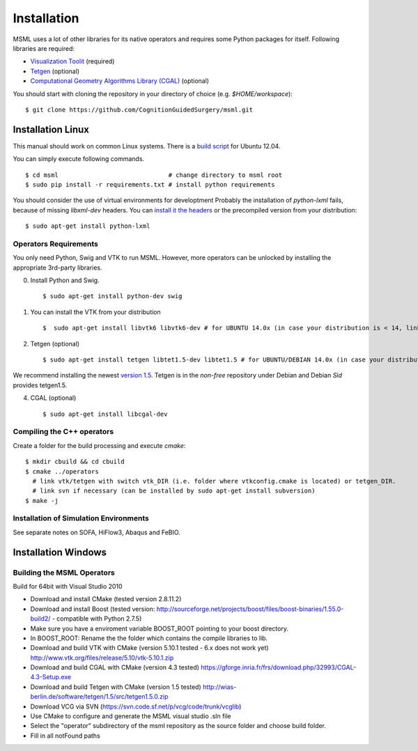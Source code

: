 Installation
------------

MSML uses a lot of other libraries for its native operators and requires some Python packages for itself.
Following libraries are required:

* `Visualization Toolit <http://vtk.org>`_ (required)
* `Tetgen <http://wias-berlin.de/software/tetgen/>`_ (optional)
* `Computational Geometry Algorithms Library (CGAL) <https://www.cgal.org/>`_ (optional)

You should start with cloning the repository in your directory of choice (e.g. `$HOME/workspace`)::

    $ git clone https://github.com/CognitionGuidedSurgery/msml.git


Installation Linux
^^^^^^^^^^^^^^^^^^

This manual should work on common Linux systems. There is a `build script <https://github.com/CognitionGuidedSurgery/msml/blob/master/share/install_ubuntu12.04.sh>`_ for Ubuntu 12.04.

You can simply execute following commands. ::

    $ cd msml                              # change directory to msml root
    $ sudo pip install -r requirements.txt # install python requirements

You should consider the use of virtual environments for developtment
Probably the installation of `python-lxml` fails, because of missing `libxml-dev` headers.
You can `install it the headers <https://stackoverflow.com/questions/6504810/how-to-install-lxml-on-ubuntu>`_ or the precompiled version from your distribution: ::

    $ sudo apt-get install python-lxml

Operators Requirements
~~~~~~~~~~~~~~~~~~~~~~

You only need Python, Swig and VTK to run MSML.
However, more operators can be unlocked by installing the appropriate 3rd-party libraries.

0. Install Python and Swig. ::

     $ sudo apt-get install python-dev swig

1. You can install the VTK from your distribution ::

     $  sudo apt-get install libvtk6 libvtk6-dev # for UBUNTU 14.0x (in case your distribution is < 14, link vtk 6.x path in Cmake, see below.)

2. Tetgen  (optional) ::

     $ sudo apt-get install tetgen libtet1.5-dev libtet1.5 # for UBUNTU/DEBIAN 14.0x (in case your distribution is < 14, link vtk 6.x path in Cmake, see below.)

We recommend installing the newest `version 1.5 <http://wias-berlin.de/software/tetgen/#Download>`_.
Tetgen is in the *non-free* repository under Debian and Debian *Sid* provides tetgen1.5.

4. CGAL (optional) ::

     $ sudo apt-get install libcgal-dev

Compiling the C++ operators
~~~~~~~~~~~~~~~~~~~~~~~~~~~

Create a folder for the build processing and execute `cmake`::

    $ mkdir cbuild && cd cbuild
    $ cmake ../operators
      # link vtk/tetgen with switch vtk_DIR (i.e. folder where vtkconfig.cmake is located) or tetgen_DIR.
      # link svn if necessary (can be installed by sudo apt-get install subversion)
    $ make -j


Installation of Simulation Environments
~~~~~~~~~~~~~~~~~~~~~~~~~~~~~~~~~~~~~~~

See separate notes on SOFA, HiFlow3, Abaqus and FeBIO.


Installation Windows
^^^^^^^^^^^^^^^^^^^^

Building the MSML Operators
~~~~~~~~~~~~~~~~~~~~~~~~~~~

Build for 64bit with Visual Studio 2010

* Download and install CMake (tested version 2.8.11.2)
* Download and install Boost (tested version: http://sourceforge.net/projects/boost/files/boost-binaries/1.55.0-build2/ - compatible with Python 2.7.5)
* Make sure you have a enviroment variable BOOST_ROOT pointing to your boost directory.
* In BOOST_ROOT: Rename the the folder which contains the compile libraries to lib.
* Download and build VTK with CMake (version 5.10.1 tested - 6.x does not work yet) http://www.vtk.org/files/release/5.10/vtk-5.10.1.zip
* Download and build CGAL with CMake (version 4.3 tested)  https://gforge.inria.fr/frs/download.php/32993/CGAL-4.3-Setup.exe
* Download and build Tetgen with CMake (version 1.5 tested)  http://wias-berlin.de/software/tetgen/1.5/src/tetgen1.5.0.zip
* Download VCG via SVN (https://svn.code.sf.net/p/vcg/code/trunk/vcglib)
* Use CMake to configure and generate the MSML visual studio .sln file
* Select the "operator" subdirectory of the msml repository as the source folder and choose build folder.
* Fill in all notFound paths

